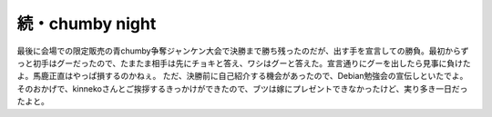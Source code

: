 ﻿続・chumby night
############################


最後に会場での限定販売の青chumby争奪ジャンケン大会で決勝まで勝ち残ったのだが、出す手を宣言しての勝負。最初からずっと初手はグーだったので、たまたま相手は先にチョキと答え、ワシはグーと答えた。宣言通りにグーを出したら見事に負けたよ。馬鹿正直はやっぱ損するのかねぇ。
ただ、決勝前に自己紹介する機会があったので、Debian勉強会の宣伝しといたでよ。そのおかげで、kinnekoさんとご挨拶するきっかけができたので、ブツは嫁にプレゼントできなかったけど、実り多き一日だったよと。



.. author:: mkouhei
.. categories:: gadget, 
.. tags::


